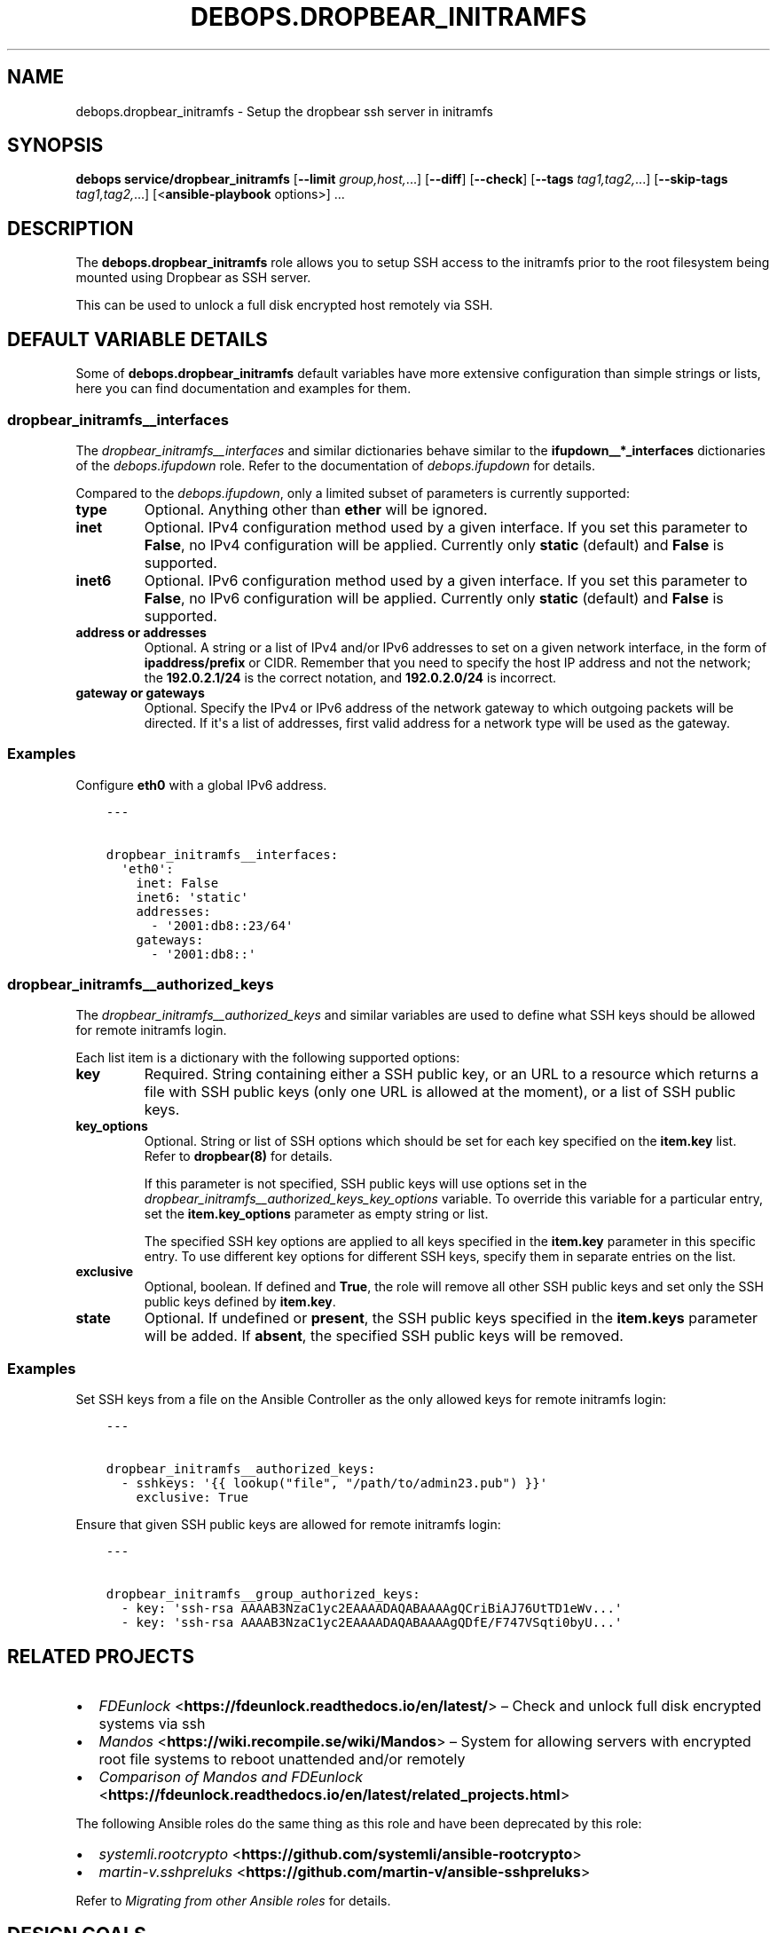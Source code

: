 .\" Man page generated from reStructuredText.
.
.
.nr rst2man-indent-level 0
.
.de1 rstReportMargin
\\$1 \\n[an-margin]
level \\n[rst2man-indent-level]
level margin: \\n[rst2man-indent\\n[rst2man-indent-level]]
-
\\n[rst2man-indent0]
\\n[rst2man-indent1]
\\n[rst2man-indent2]
..
.de1 INDENT
.\" .rstReportMargin pre:
. RS \\$1
. nr rst2man-indent\\n[rst2man-indent-level] \\n[an-margin]
. nr rst2man-indent-level +1
.\" .rstReportMargin post:
..
.de UNINDENT
. RE
.\" indent \\n[an-margin]
.\" old: \\n[rst2man-indent\\n[rst2man-indent-level]]
.nr rst2man-indent-level -1
.\" new: \\n[rst2man-indent\\n[rst2man-indent-level]]
.in \\n[rst2man-indent\\n[rst2man-indent-level]]u
..
.TH "DEBOPS.DROPBEAR_INITRAMFS" "5" "Nov 29, 2023" "v2.2.11" "DebOps"
.SH NAME
debops.dropbear_initramfs \- Setup the dropbear ssh server in initramfs
.SH SYNOPSIS
.sp
\fBdebops service/dropbear_initramfs\fP [\fB\-\-limit\fP \fIgroup,host,\fP\&...] [\fB\-\-diff\fP] [\fB\-\-check\fP] [\fB\-\-tags\fP \fItag1,tag2,\fP\&...] [\fB\-\-skip\-tags\fP \fItag1,tag2,\fP\&...] [<\fBansible\-playbook\fP options>] ...
.SH DESCRIPTION
.sp
The \fBdebops.dropbear_initramfs\fP role allows you to setup SSH access
to the initramfs prior to the root filesystem being mounted using Dropbear as
SSH server.
.sp
This can be used to unlock a full disk encrypted host remotely via SSH.
.SH DEFAULT VARIABLE DETAILS
.sp
Some of \fBdebops.dropbear_initramfs\fP default variables have more extensive
configuration than simple strings or lists, here you can find documentation and
examples for them.
.SS dropbear_initramfs__interfaces
.sp
The \fI\%dropbear_initramfs__interfaces\fP and similar dictionaries behave
similar to the \fBifupdown__*_interfaces\fP dictionaries of the \fI\%debops.ifupdown\fP
role. Refer to the documentation of \fI\%debops.ifupdown\fP for details.
.sp
Compared to the \fI\%debops.ifupdown\fP, only a limited subset of parameters is
currently supported:
.INDENT 0.0
.TP
.B \fBtype\fP
Optional. Anything other than \fBether\fP will be ignored.
.TP
.B \fBinet\fP
Optional. IPv4 configuration method used by a given interface.
If you set this parameter to \fBFalse\fP, no IPv4 configuration will be
applied.
Currently only \fBstatic\fP (default) and \fBFalse\fP is supported.
.TP
.B \fBinet6\fP
Optional. IPv6 configuration method used by a given interface.
If you set this parameter to \fBFalse\fP, no IPv6 configuration will be
applied.
Currently only \fBstatic\fP (default) and \fBFalse\fP is supported.
.TP
.B \fBaddress\fP or \fBaddresses\fP
Optional. A string or a list of IPv4 and/or IPv6 addresses to set on
a given network interface, in the form of \fBipaddress/prefix\fP or CIDR.
Remember that you need to specify the host IP address and not the network;
the \fB192.0.2.1/24\fP is the correct notation, and \fB192.0.2.0/24\fP is
incorrect.
.TP
.B \fBgateway\fP or \fBgateways\fP
Optional. Specify the IPv4 or IPv6 address of the network gateway to which outgoing
packets will be directed. If it\(aqs a list of addresses, first valid address
for a network type will be used as the gateway.
.UNINDENT
.SS Examples
.sp
Configure \fBeth0\fP with a global IPv6 address.
.INDENT 0.0
.INDENT 3.5
.sp
.nf
.ft C
\-\-\-

dropbear_initramfs__interfaces:
  \(aqeth0\(aq:
    inet: False
    inet6: \(aqstatic\(aq
    addresses:
      \- \(aq2001:db8::23/64\(aq
    gateways:
      \- \(aq2001:db8::\(aq

.ft P
.fi
.UNINDENT
.UNINDENT
.SS dropbear_initramfs__authorized_keys
.sp
The \fI\%dropbear_initramfs__authorized_keys\fP and similar variables are
used to define what SSH keys should be allowed for remote initramfs login.
.sp
Each list item is a dictionary with the following supported options:
.INDENT 0.0
.TP
.B \fBkey\fP
Required. String containing either a SSH public key, or an URL to a resource
which returns a file with SSH public keys (only one URL is allowed at the
moment), or a list of SSH public keys.
.TP
.B \fBkey_options\fP
Optional. String or list of SSH options which should be set for each key
specified on the \fBitem.key\fP list.
Refer to \fBdropbear(8)\fP for details.
.sp
If this parameter is not specified, SSH public keys will use options set in
the \fI\%dropbear_initramfs__authorized_keys_key_options\fP variable. To
override this variable for a particular entry, set the \fBitem.key_options\fP
parameter as empty string or list.
.sp
The specified SSH key options are applied to all keys specified in the
\fBitem.key\fP parameter in this specific entry. To use different key
options for different SSH keys, specify them in separate entries on the list.
.TP
.B \fBexclusive\fP
Optional, boolean. If defined and \fBTrue\fP, the role will remove all other
SSH public keys and set only the SSH public keys defined by \fBitem.key\fP\&.
.TP
.B \fBstate\fP
Optional. If undefined or \fBpresent\fP, the SSH public keys specified in the
\fBitem.keys\fP parameter will be added. If \fBabsent\fP, the specified SSH
public keys will be removed.
.UNINDENT
.SS Examples
.sp
Set SSH keys from a file on the Ansible Controller as the only allowed keys for
remote initramfs login:
.INDENT 0.0
.INDENT 3.5
.sp
.nf
.ft C
\-\-\-

dropbear_initramfs__authorized_keys:
  \- sshkeys: \(aq{{ lookup(\(dqfile\(dq, \(dq/path/to/admin23.pub\(dq) }}\(aq
    exclusive: True

.ft P
.fi
.UNINDENT
.UNINDENT
.sp
Ensure that given SSH public keys are allowed for remote initramfs login:
.INDENT 0.0
.INDENT 3.5
.sp
.nf
.ft C
\-\-\-

dropbear_initramfs__group_authorized_keys:
  \- key: \(aqssh\-rsa AAAAB3NzaC1yc2EAAAADAQABAAAAgQCriBiAJ76UtTD1eWv...\(aq
  \- key: \(aqssh\-rsa AAAAB3NzaC1yc2EAAAADAQABAAAAgQDfE/F747VSqti0byU...\(aq

.ft P
.fi
.UNINDENT
.UNINDENT
.SH RELATED PROJECTS
.INDENT 0.0
.IP \(bu 2
\fI\%FDEunlock\fP <\fBhttps://fdeunlock.readthedocs.io/en/latest/\fP> – Check and unlock full disk encrypted systems via ssh
.IP \(bu 2
\fI\%Mandos\fP <\fBhttps://wiki.recompile.se/wiki/Mandos\fP> – System for allowing servers with encrypted root file systems to reboot unattended and/or remotely
.IP \(bu 2
\fI\%Comparison of Mandos and FDEunlock\fP <\fBhttps://fdeunlock.readthedocs.io/en/latest/related_projects.html\fP>
.UNINDENT
.sp
The following Ansible roles do the same thing as this role and have been
deprecated by this role:
.INDENT 0.0
.IP \(bu 2
\fI\%systemli.rootcrypto\fP <\fBhttps://github.com/systemli/ansible-rootcrypto\fP>
.IP \(bu 2
\fI\%martin\-v.sshpreluks\fP <\fBhttps://github.com/martin-v/ansible-sshpreluks\fP>
.UNINDENT
.sp
Refer to \fI\%Migrating from other Ansible roles\fP for details.
.SH DESIGN GOALS
.INDENT 0.0
.IP \(bu 2
Don’t overwrite global configuration files like
\fB/etc/initramfs\-tools/initramfs.conf\fP and similar as this can lead to
problems like newer package versions trying to upgrade the file.
\fB/etc/initramfs\-tools/conf.d\fP and other \fB*.d\fP directories are
preferred and used for this.
.IP \(bu 2
If additional kernel modules need to be loaded in the initramfs then this
functionally should be added to the \fI\%debops\-contrib.kernel_module\fP <\fBhttps://github.com/debops-contrib/ansible-kernel_module\fP> role.
Note that all modules listed in \fB/etc/initramfs\-tools/modules\fP are
force loaded as can be read in \fB/usr/sbin/mkinitramfs\fP\&.
An initramfs hook should be used instead of touching the
\fB/etc/initramfs\-tools/modules\fP file.
.UNINDENT
.SH UPGRADE NOTES
.sp
The upgrade notes only describe necessary changes that you might need to make
to your setup in order to use a new role release.
.SS Upgrade from v0.1.0 to v0.2.0
.sp
All inventory variables have been renamed so you might need to update your
inventory.
You will need to read the updated documentation and upgrade your inventory
manually.
.SH MIGRATING FROM OTHER ANSIBLE ROLES
.sp
This role tries to work for all common use cases and combine similar roles
previously created by independent authors which basically do the same thing.
Refer to \fI\%Combine efforts\fP <\fBhttps://github.com/martin-v/ansible-sshpreluks/issues/1\fP> for details.
.SS From \fI\%martin\-v.sshpreluks\fP <\fBhttps://github.com/martin-v/ansible-sshpreluks\fP>
.sp
All inventory variables have been renamed so you might need to update your
inventory.
You will need to read the role documentation and upgrade your inventory
manually.
.SS From \fI\%systemli.rootcrypto\fP <\fBhttps://github.com/systemli/ansible-rootcrypto\fP>
.sp
All inventory variables have been renamed so you might need to update your
inventory.
A subset of them can be automatically updated using this script:
.INDENT 0.0
.INDENT 3.5
.sp
.nf
.ft C
#!/usr/bin/env bash

## Upgrade inventory variables for migration from systemli.rootcrypto to debops.dropbear_initramfs.
## The script is idempotent.

git ls\-files \-z \(dq$(git rev\-parse \-\-show\-toplevel)\(dq | xargs \-\-null \-I \(aq{}\(aq find \(aq{}\(aq \-type f \-print0 \e
 | xargs \-\-null sed \-\-in\-place \-\-regexp\-extended \(aq
     s/rootcrypto_network_device/dropbear_initramfs__network_device/g;
     s/rootcrypto_network_address/dropbear_initramfs__network_address/g;
     s/rootcrypto_network_netmask/dropbear_initramfs__network_netmask/g;
     s/rootcrypto_network_gateway/dropbear_initramfs__network_gateway/g;
   \(aq

.ft P
.fi
.UNINDENT
.UNINDENT
.sp
The script is bundled with this role under
\fB\&./docs/scripts/migrate\-from\-systemli.rootcrypto\-to\-debops.dropbear_initramfs\fP
and can be invoked from there.
.sp
You will need to read the role documentation and upgrade your remaining
inventory manually.
.SH AUTHOR
Robin Schneider
.SH COPYRIGHT
2014-2022, Maciej Delmanowski, Nick Janetakis, Robin Schneider and others
.\" Generated by docutils manpage writer.
.

